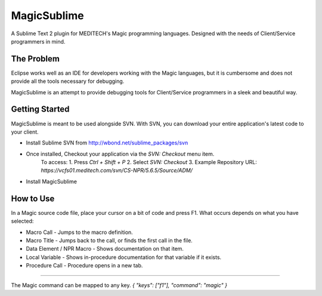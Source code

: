 ================
MagicSublime
================

A Sublime Text 2 plugin for MEDITECH's Magic programming languages. Designed with the needs of Client/Service programmers in mind.


The Problem
===========

Eclipse works well as an IDE for developers working with the Magic languages, but it is cumbersome and does not provide all the tools necessary for debugging.

MagicSublime is an attempt to provide debugging tools for Client/Service programmers in a sleek and beautiful way.


Getting Started
===============

MagicSublime is meant to be used alongside SVN. With SVN, you can download your entire application's latest code to your client.

- Install Sublime SVN from http://wbond.net/sublime_packages/svn

- Once installed, Checkout your application via the `SVN: Checkout` menu item.
    To access:
    1. Press `Ctrl + Shift + P`
    2. Select `SVN: Checkout`
    3. Example Repository URL: `https://vcfs01.meditech.com/svn/CS-NPR/5.6.5/Source/ADM/`

- Install MagicSublime


How to Use
==========

In a Magic source code file, place your cursor on a bit of code and press F1. What occurs depends on what you have selected:

- Macro Call - Jumps to the macro definition.

- Macro Title - Jumps back to the call, or finds the first call in the file.

- Data Element / NPR Macro - Shows documentation on that item.

- Local Variable - Shows in-procedure documentation for that variable if it exists.

- Procedure Call - Procedure opens in a new tab.

----------

The Magic command can be mapped to any key.
`{ "keys": ["f1"], "command": "magic" }`